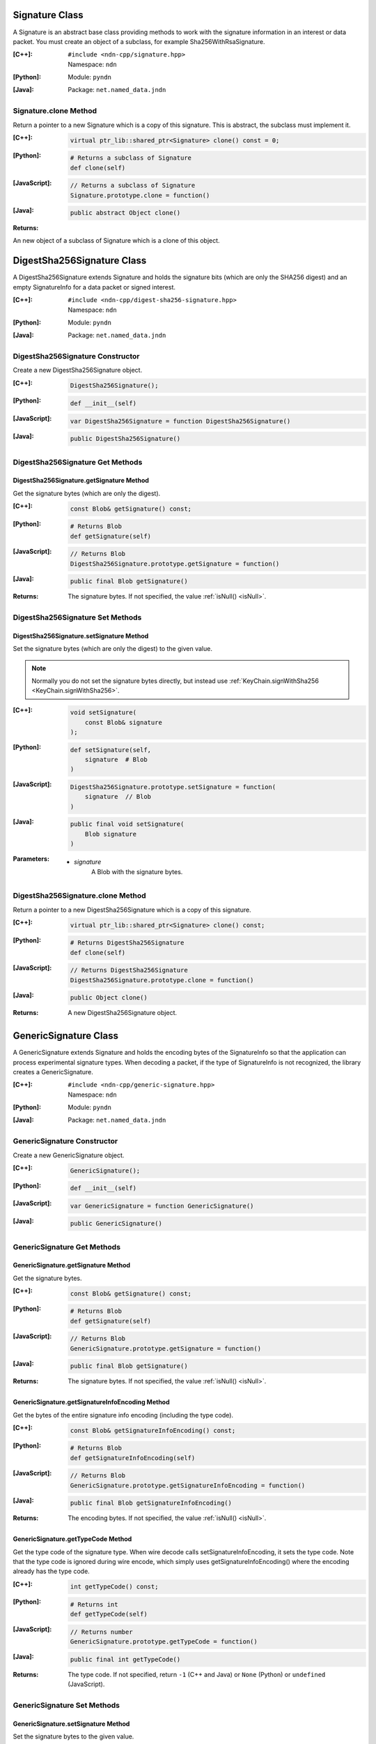.. _Signature:

Signature Class
===============

A Signature is an abstract base class providing methods to work with the signature information in an interest or data packet. You must create an object of a subclass, for example Sha256WithRsaSignature.

:[C++]:
    | ``#include <ndn-cpp/signature.hpp>``
    | Namespace: ``ndn``

:[Python]:
    Module: ``pyndn``

:[Java]:
    Package: ``net.named_data.jndn``

Signature.clone Method
----------------------

Return a pointer to a new Signature which is a copy of this signature. This is abstract, the subclass must implement it.

:[C++]:

    .. code-block:: c++

        virtual ptr_lib::shared_ptr<Signature> clone() const = 0;

:[Python]:

    .. code-block:: python

        # Returns a subclass of Signature
        def clone(self)

:[JavaScript]:

    .. code-block:: javascript

        // Returns a subclass of Signature
        Signature.prototype.clone = function()

:[Java]:

    .. code-block:: java
    
        public abstract Object clone()
        
:Returns:

An new object of a subclass of Signature which is a clone of this object.

.. _DigestSha256Signature:

DigestSha256Signature Class
===========================

A DigestSha256Signature extends Signature and holds the signature bits (which
are only the SHA256 digest) and an empty SignatureInfo for a data packet or
signed interest.

:[C++]:
    | ``#include <ndn-cpp/digest-sha256-signature.hpp>``
    | Namespace: ``ndn``

:[Python]:
    Module: ``pyndn``

:[Java]:
    Package: ``net.named_data.jndn``

DigestSha256Signature Constructor
---------------------------------

Create a new DigestSha256Signature object.

:[C++]:

    .. code-block:: c++

        DigestSha256Signature();

:[Python]:

    .. code-block:: python

        def __init__(self)

:[JavaScript]:

    .. code-block:: javascript

        var DigestSha256Signature = function DigestSha256Signature()

:[Java]:

    .. code-block:: java

        public DigestSha256Signature()

DigestSha256Signature Get Methods
---------------------------------

DigestSha256Signature.getSignature Method
^^^^^^^^^^^^^^^^^^^^^^^^^^^^^^^^^^^^^^^^^

Get the signature bytes (which are only the digest).

:[C++]:

    .. code-block:: c++

        const Blob& getSignature() const;

:[Python]:

    .. code-block:: python

        # Returns Blob
        def getSignature(self)

:[JavaScript]:

    .. code-block:: javascript

        // Returns Blob
        DigestSha256Signature.prototype.getSignature = function()

:[Java]:

    .. code-block:: java

        public final Blob getSignature()

:Returns:

    The signature bytes. If not specified, the value :ref:`isNull() <isNull>`.

DigestSha256Signature Set Methods
---------------------------------

DigestSha256Signature.setSignature Method
^^^^^^^^^^^^^^^^^^^^^^^^^^^^^^^^^^^^^^^^^

Set the signature bytes (which are only the digest) to the given value.

.. note::

    Normally you do not set the signature bytes directly, but instead use :ref:`KeyChain.signWithSha256 <KeyChain.signWithSha256>`.

:[C++]:

    .. code-block:: c++

        void setSignature(
            const Blob& signature
        );

:[Python]:

    .. code-block:: python

        def setSignature(self,
            signature  # Blob
        )

:[JavaScript]:

    .. code-block:: javascript

        DigestSha256Signature.prototype.setSignature = function(
            signature  // Blob
        )

:[Java]:

    .. code-block:: java

        public final void setSignature(
            Blob signature
        )

:Parameters:

    - `signature`
        A Blob with the signature bytes.

DigestSha256Signature.clone Method
-----------------------------------

Return a pointer to a new DigestSha256Signature which is a copy of this signature.

:[C++]:

    .. code-block:: c++

        virtual ptr_lib::shared_ptr<Signature> clone() const;

:[Python]:

    .. code-block:: python

        # Returns DigestSha256Signature
        def clone(self)

:[JavaScript]:

    .. code-block:: javascript

        // Returns DigestSha256Signature
        DigestSha256Signature.prototype.clone = function()

:[Java]:

    .. code-block:: java

        public Object clone()

:Returns:

    A new DigestSha256Signature object.

.. _GenericSignature:

GenericSignature Class
======================

A GenericSignature extends Signature and holds the encoding bytes of the
SignatureInfo so that the application can process experimental signature
types. When decoding a packet, if the type of SignatureInfo is not
recognized, the library creates a GenericSignature.

:[C++]:
    | ``#include <ndn-cpp/generic-signature.hpp>``
    | Namespace: ``ndn``

:[Python]:
    Module: ``pyndn``

:[Java]:
    Package: ``net.named_data.jndn``

GenericSignature Constructor
----------------------------

Create a new GenericSignature object.

:[C++]:

    .. code-block:: c++

        GenericSignature();

:[Python]:

    .. code-block:: python

        def __init__(self)

:[JavaScript]:

    .. code-block:: javascript

        var GenericSignature = function GenericSignature()

:[Java]:

    .. code-block:: java

        public GenericSignature()

GenericSignature Get Methods
----------------------------

GenericSignature.getSignature Method
^^^^^^^^^^^^^^^^^^^^^^^^^^^^^^^^^^^^

Get the signature bytes.

:[C++]:

    .. code-block:: c++

        const Blob& getSignature() const;

:[Python]:

    .. code-block:: python

        # Returns Blob
        def getSignature(self)

:[JavaScript]:

    .. code-block:: javascript

        // Returns Blob
        GenericSignature.prototype.getSignature = function()

:[Java]:

    .. code-block:: java

        public final Blob getSignature()

:Returns:

    The signature bytes. If not specified, the value :ref:`isNull() <isNull>`.

GenericSignature.getSignatureInfoEncoding Method
^^^^^^^^^^^^^^^^^^^^^^^^^^^^^^^^^^^^^^^^^^^^^^^^

Get the bytes of the entire signature info encoding (including the type code).

:[C++]:

    .. code-block:: c++

        const Blob& getSignatureInfoEncoding() const;

:[Python]:

    .. code-block:: python

        # Returns Blob
        def getSignatureInfoEncoding(self)

:[JavaScript]:

    .. code-block:: javascript

        // Returns Blob
        GenericSignature.prototype.getSignatureInfoEncoding = function()

:[Java]:

    .. code-block:: java

        public final Blob getSignatureInfoEncoding()

:Returns:

    The encoding bytes. If not specified, the value :ref:`isNull() <isNull>`.

GenericSignature.getTypeCode Method
^^^^^^^^^^^^^^^^^^^^^^^^^^^^^^^^^^^

Get the type code of the signature type. When wire decode calls
setSignatureInfoEncoding, it sets the type code. Note that the type code is
ignored during wire encode, which simply uses getSignatureInfoEncoding() where
the encoding already has the type code.

:[C++]:

    .. code-block:: c++

        int getTypeCode() const;

:[Python]:

    .. code-block:: python

        # Returns int
        def getTypeCode(self)

:[JavaScript]:

    .. code-block:: javascript

        // Returns number
        GenericSignature.prototype.getTypeCode = function()

:[Java]:

    .. code-block:: java

        public final int getTypeCode()

:Returns:

    The type code. If not specified, return ``-1`` (C++ and Java)
    or ``None`` (Python) or ``undefined`` (JavaScript).

GenericSignature Set Methods
----------------------------

GenericSignature.setSignature Method
^^^^^^^^^^^^^^^^^^^^^^^^^^^^^^^^^^^^

Set the signature bytes to the given value.

:[C++]:

    .. code-block:: c++

        void setSignature(
            const Blob& signature
        );

:[Python]:

    .. code-block:: python

        def setSignature(self,
            signature  # Blob
        )

:[JavaScript]:

    .. code-block:: javascript

        GenericSignature.prototype.setSignature = function(
            signature  // Blob
        )

:[Java]:

    .. code-block:: java

        public final void setSignature(
            Blob signature
        )

:Parameters:

    - `signature`
        A Blob with the signature bytes.

GenericSignature.setSignatureInfoEncoding Method
^^^^^^^^^^^^^^^^^^^^^^^^^^^^^^^^^^^^^^^^^^^^^^^^

Get the type code of the signature type. When wire decode calls
setSignatureInfoEncoding, it sets the type code. Note that the type code is
ignored during wire encode, which simply uses getSignatureInfoEncoding() where
the encoding already has the type code.

:[C++]:

    .. code-block:: c++

        void setSignatureInfoEncoding(
            const Blob& signatureInfoEncoding
            [, int typeCode]
        );

:[Python]:

    .. code-block:: python

        def setSignatureInfoEncoding(self,
            signatureInfoEncoding  # Blob
            [, typeCode]           # int
        )

:[JavaScript]:

    .. code-block:: javascript

        GenericSignature.prototype.setSignatureInfoEncoding = function(
            signatureInfoEncoding  // Blob
            [, typeCode]           // number
        )

:[Java]:

    .. code-block:: java

        public final void setSignatureInfoEncoding(
            Blob signatureInfoEncoding
            [, int typeCode]
        )

:Parameters:

    - `signatureInfoEncoding`
        A Blob with the encoding bytes.

    - `typeCode`
        The type code of the signature type. If not known, set to ``-1``
        (C++ and Java) or ``None`` (Python) or ``undefined`` (JavaScript).
        (When a GenericSignature is created by wire decoding, it sets the
        typeCode.)

GenericSignature.clone Method
------------------------------

Return a pointer to a new GenericSignature which is a copy of this signature.

:[C++]:

    .. code-block:: c++

        virtual ptr_lib::shared_ptr<Signature> clone() const;

:[Python]:

    .. code-block:: python

        # Returns GenericSignature
        def clone(self)

:[JavaScript]:

    .. code-block:: javascript

        // Returns GenericSignature
        GenericSignature.prototype.clone = function()

:[Java]:

    .. code-block:: java

        public Object clone()

:Returns:

    A new GenericSignature object.

.. _Sha256WithRsaSignature:

Sha256WithRsaSignature Class
============================

A Sha256WithRsaSignature extends Signature and holds the signature bits and other info representing a SHA256-with-RSA signature in an interest or data packet.

:[C++]:
    | ``#include <ndn-cpp/sha256-with-rsa-signature.hpp>``
    | Namespace: ``ndn``

:[Python]:
    Module: ``pyndn``

:[Java]:
    Package: ``net.named_data.jndn``

Sha256WithRsaSignature Constructor
----------------------------------

Create a new Sha256WithRsaSignature object.

:[C++]:

    .. code-block:: c++

        Sha256WithRsaSignature();

:[Python]:

    .. code-block:: python

        def __init__(self)

:[JavaScript]:

    .. code-block:: javascript

        var Sha256WithRsaSignature = function Sha256WithRsaSignature()

:[Java]:

    .. code-block:: java
    
        public Sha256WithRsaSignature()

Sha256WithRsaSignature Get Methods
----------------------------------

Sha256WithRsaSignature.getKeyLocator Method
^^^^^^^^^^^^^^^^^^^^^^^^^^^^^^^^^^^^^^^^^^^

Get the signature :ref:`KeyLocator <KeyLocator>` object.

:[C++]:

    .. code-block:: c++

        KeyLocator& getKeyLocator();

        const KeyLocator& getKeyLocator() const;

:[Python]:

    .. code-block:: python
    
        # Returns KeyLocator
        def getKeyLocator(self)

:[JavaScript]:

    .. code-block:: javascript

        // Returns KeyLocator
        Sha256WithRsaSignature.prototype.getKeyLocator = function()

:[Java]:

    .. code-block:: java
    
        public final KeyLocator getKeyLocator()

:Returns:

    The :ref:`KeyLocator <KeyLocator>` object. If not specified, the 
    key locator getType() is not specified.

Sha256WithRsaSignature.getSignature Method
^^^^^^^^^^^^^^^^^^^^^^^^^^^^^^^^^^^^^^^^^^

Get the signature bytes.

:[C++]:

    .. code-block:: c++

        const Blob& getSignature() const;

:[Python]:

    .. code-block:: python

        # Returns Blob
        def getSignature(self)

:[JavaScript]:

    .. code-block:: javascript

        // Returns Blob
        Sha256WithRsaSignature.prototype.getSignature = function()

:[Java]:

    .. code-block:: java
    
        public final Blob getSignature()
    
:Returns:

    The signature bytes. If not specified, the value :ref:`isNull() <isNull>`.

Sha256WithRsaSignature.getValidityPeriod Method
^^^^^^^^^^^^^^^^^^^^^^^^^^^^^^^^^^^^^^^^^^^^^^^

Get the signature :ref:`ValidityPeriod <ValidityPeriod>` object.

:[C++]:

    .. code-block:: c++

        ValidityPeriod& getValidityPeriod();

        const ValidityPeriod& getValidityPeriod() const;

:[Python]:

    .. code-block:: python

        # Returns ValidityPeriod
        def getValidityPeriod(self)

:[JavaScript]:

    .. code-block:: javascript

        // Returns ValidityPeriod
        Sha256WithRsaSignature.prototype.getValidityPeriod = function()

:[Java]:

    .. code-block:: java

        public final ValidityPeriod getValidityPeriod()

:Returns:

    The :ref:`ValidityPeriod <ValidityPeriod>` object.

Sha256WithRsaSignature Set Methods
----------------------------------

Sha256WithRsaSignature.setKeyLocator Method
^^^^^^^^^^^^^^^^^^^^^^^^^^^^^^^^^^^^^^^^^^^

Set this signature object to use a copy of the given :ref:`KeyLocator <KeyLocator>` object.

.. note::

    You can also call getKeyLocator and change the key locator directly.

:[C++]:

    .. code-block:: c++

        void setKeyLocator(
            const KeyLocator& keyLocator
        );

:[Python]:

    .. code-block:: python
    
        def setKeyLocator(self,
            keyLocator  # KeyLocator
        )

:[JavaScript]:

    .. code-block:: javascript

        Sha256WithRsaSignature.prototype.setKeyLocator = function(
            keyLocator  // KeyLocator
        )

:[Java]:

    .. code-block:: java
    
        public final void setKeyLocator(
            KeyLocator keyLocator
        )

:Parameters:

    - `keyLocator`
        The :ref:`KeyLocator <KeyLocator>` object. This makes a copy of the object. 
        If no key locator is specified, set to a new default KeyLocator(), or to a 
        KeyLocator with an unspecified type.
        
Sha256WithRsaSignature.setSignature Method
^^^^^^^^^^^^^^^^^^^^^^^^^^^^^^^^^^^^^^^^^^

Set the signature bytes to the given value.

.. note::

    Normally you do not set the signature bytes directly, but instead use :ref:`KeyChain.sign <KeyChain.sign>`.

:[C++]:

    .. code-block:: c++

        void setSignature(
            const Blob& signature
        );

:[Python]:

    .. code-block:: python

        def setSignature(self,
            signature  # Blob
        )

:[JavaScript]:

    .. code-block:: javascript

        Sha256WithRsaSignature.prototype.setSignature = function(
            signature  // Blob
        )

:[Java]:

    .. code-block:: java
    
        public final void setSignature(
            Blob signature
        )

:Parameters:

    - `signature`
        A Blob with the signature bytes.

Sha256WithRsaSignature.setValidityPeriod Method
^^^^^^^^^^^^^^^^^^^^^^^^^^^^^^^^^^^^^^^^^^^^^^^

Set this signature object to use a copy of the given
:ref:`ValidityPeriod <ValidityPeriod>` object.

.. note::

    You can also call getValidityPeriod and change the validity period directly.

:[C++]:

    .. code-block:: c++

        void setValidityPeriod(
            const ValidityPeriod& validityPeriod
        );

:[Python]:

    .. code-block:: python

        def setValidityPeriod(self,
            validityPeriod  # ValidityPeriod
        )

:[JavaScript]:

    .. code-block:: javascript

        Sha256WithRsaSignature.prototype.setValidityPeriod = function(
            validityPeriod  // ValidityPeriod
        )

:[Java]:

    .. code-block:: java

        public final void setValidityPeriod(
            ValidityPeriod validityPeriod
        )

:Parameters:

    - `validityPeriod`
        The :ref:`ValidityPeriod <ValidityPeriod>` object. This makes a copy of
        the object. If no validity period is specified, set to a new default
        ValidityPeriod().

Sha256WithRsaSignature.clone Method
-----------------------------------

Return a pointer to a new Sha256WithRsaSignature which is a copy of this signature.

:[C++]:

    .. code-block:: c++

        virtual ptr_lib::shared_ptr<Signature> clone() const;

:[Python]:

    .. code-block:: python

        # Returns Sha256WithRsaSignature
        def clone(self)

:[JavaScript]:

    .. code-block:: javascript

        // Returns Sha256WithRsaSignature
        Sha256WithRsaSignature.prototype.clone = function()

:[Java]:

    .. code-block:: java
    
        public Object clone()

:Returns:

    A new Sha256WithRsaSignature object.

.. _Sha256WithEcdsaSignature:

Sha256WithEcdsaSignature Class
==============================

A Sha256WithEcdsaSignature extends Signature and holds the signature bits and other info representing a SHA256-with-ECDSA signature in an interest or data packet.

:[C++]:
    | ``#include <ndn-cpp/sha256-with-ecdsa-signature.hpp>``
    | Namespace: ``ndn``

:[Python]:
    Module: ``pyndn``

:[Java]:
    Package: ``net.named_data.jndn``

Sha256WithEcdsaSignature Constructor
------------------------------------

Create a new Sha256WithEcdsaSignature object.

:[C++]:

    .. code-block:: c++

        Sha256WithEcdsaSignature();

:[Python]:

    .. code-block:: python

        def __init__(self)

:[JavaScript]:

    .. code-block:: javascript

        var Sha256WithEcdsaSignature = function Sha256WithEcdsaSignature()

:[Java]:

    .. code-block:: java

        public Sha256WithEcdsaSignature()

Sha256WithEcdsaSignature Get Methods
------------------------------------

Sha256WithEcdsaSignature.getKeyLocator Method
^^^^^^^^^^^^^^^^^^^^^^^^^^^^^^^^^^^^^^^^^^^^^

Get the signature :ref:`KeyLocator <KeyLocator>` object.

:[C++]:

    .. code-block:: c++

        KeyLocator& getKeyLocator();

        const KeyLocator& getKeyLocator() const;

:[Python]:

    .. code-block:: python

        # Returns KeyLocator
        def getKeyLocator(self)

:[JavaScript]:

    .. code-block:: javascript

        // Returns KeyLocator
        Sha256WithEcdsaSignature.prototype.getKeyLocator = function()

:[Java]:

    .. code-block:: java

        public final KeyLocator getKeyLocator()

:Returns:

    The :ref:`KeyLocator <KeyLocator>` object. If not specified, the
    key locator getType() is not specified.

Sha256WithEcdsaSignature.getSignature Method
^^^^^^^^^^^^^^^^^^^^^^^^^^^^^^^^^^^^^^^^^^^^

Get the signature bytes.

:[C++]:

    .. code-block:: c++

        const Blob& getSignature() const;

:[Python]:

    .. code-block:: python

        # Returns Blob
        def getSignature(self)

:[JavaScript]:

    .. code-block:: javascript

        // Returns Blob
        Sha256WithEcdsaSignature.prototype.getSignature = function()

:[Java]:

    .. code-block:: java

        public final Blob getSignature()

:Returns:

    The signature bytes. If not specified, the value :ref:`isNull() <isNull>`.

Sha256WithEcdsaSignature.getValidityPeriod Method
^^^^^^^^^^^^^^^^^^^^^^^^^^^^^^^^^^^^^^^^^^^^^^^^^

Get the signature :ref:`ValidityPeriod <ValidityPeriod>` object.

:[C++]:

    .. code-block:: c++

        ValidityPeriod& getValidityPeriod();

        const ValidityPeriod& getValidityPeriod() const;

:[Python]:

    .. code-block:: python

        # Returns ValidityPeriod
        def getValidityPeriod(self)

:[JavaScript]:

    .. code-block:: javascript

        // Returns ValidityPeriod
        Sha256WithEcdsaSignature.prototype.getValidityPeriod = function()

:[Java]:

    .. code-block:: java

        public final ValidityPeriod getValidityPeriod()

:Returns:

    The :ref:`ValidityPeriod <ValidityPeriod>` object.

Sha256WithEcdsaSignature Set Methods
------------------------------------

Sha256WithEcdsaSignature.setKeyLocator Method
^^^^^^^^^^^^^^^^^^^^^^^^^^^^^^^^^^^^^^^^^^^^^

Set this signature object to use a copy of the given :ref:`KeyLocator <KeyLocator>` object.

.. note::

    You can also call getKeyLocator and change the key locator directly.

:[C++]:

    .. code-block:: c++

        void setKeyLocator(
            const KeyLocator& keyLocator
        );

:[Python]:

    .. code-block:: python

        def setKeyLocator(self,
            keyLocator  # KeyLocator
        )

:[JavaScript]:

    .. code-block:: javascript

        Sha256WithEcdsaSignature.prototype.setKeyLocator = function(
            keyLocator  // KeyLocator
        )

:[Java]:

    .. code-block:: java

        public final void setKeyLocator(
            KeyLocator keyLocator
        )

:Parameters:

    - `keyLocator`
        The :ref:`KeyLocator <KeyLocator>` object. This makes a copy of the object.
        If no key locator is specified, set to a new default KeyLocator(), or to a
        KeyLocator with an unspecified type.

Sha256WithEcdsaSignature.setSignature Method
^^^^^^^^^^^^^^^^^^^^^^^^^^^^^^^^^^^^^^^^^^^^

Set the signature bytes to the given value.

.. note::

    Normally you do not set the signature bytes directly, but instead use :ref:`KeyChain.sign <KeyChain.sign>`.

:[C++]:

    .. code-block:: c++

        void setSignature(
            const Blob& signature
        );

:[Python]:

    .. code-block:: python

        def setSignature(self,
            signature  # Blob
        )

:[JavaScript]:

    .. code-block:: javascript

        Sha256WithEcdsaSignature.prototype.setSignature = function(
            signature  // Blob
        )

:[Java]:

    .. code-block:: java

        public final void setSignature(
            Blob signature
        )

:Parameters:

    - `signature`
        A Blob with the signature bytes.

Sha256WithEcdsaSignature.setValidityPeriod Method
^^^^^^^^^^^^^^^^^^^^^^^^^^^^^^^^^^^^^^^^^^^^^^^^^

Set this signature object to use a copy of the given
:ref:`ValidityPeriod <ValidityPeriod>` object.

.. note::

    You can also call getValidityPeriod and change the validity period directly.

:[C++]:

    .. code-block:: c++

        void setValidityPeriod(
            const ValidityPeriod& validityPeriod
        );

:[Python]:

    .. code-block:: python

        def setValidityPeriod(self,
            validityPeriod  # ValidityPeriod
        )

:[JavaScript]:

    .. code-block:: javascript

        Sha256WithEcdsaSignature.prototype.setValidityPeriod = function(
            validityPeriod  // ValidityPeriod
        )

:[Java]:

    .. code-block:: java

        public final void setValidityPeriod(
            ValidityPeriod validityPeriod
        )

:Parameters:

    - `validityPeriod`
        The :ref:`ValidityPeriod <ValidityPeriod>` object. This makes a copy of
        the object. If no validity period is specified, set to a new default
        ValidityPeriod().

Sha256WithEcdsaSignature.clone Method
-------------------------------------

Return a pointer to a new Sha256WithEcdsaSignature which is a copy of this signature.

:[C++]:

    .. code-block:: c++

        virtual ptr_lib::shared_ptr<Signature> clone() const;

:[Python]:

    .. code-block:: python

        # Returns Sha256WithEcdsaSignature
        def clone(self)

:[JavaScript]:

    .. code-block:: javascript

        // Returns Sha256WithEcdsaSignature
        Sha256WithEcdsaSignature.prototype.clone = function()

:[Java]:

    .. code-block:: java

        public Object clone()

:Returns:

    A new Sha256WithEcdsaSignature object.

